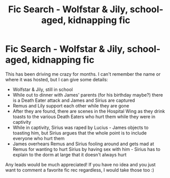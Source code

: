 #+TITLE: Fic Search - Wolfstar & Jily, school-aged, kidnapping fic

* Fic Search - Wolfstar & Jily, school-aged, kidnapping fic
:PROPERTIES:
:Author: SaberPendragon
:Score: 1
:DateUnix: 1538603376.0
:DateShort: 2018-Oct-04
:FlairText: Fic Search
:END:
This has been driving me crazy for months. I can't remember the name or where it was hosted, but I can give some details:

- Wolfstar & Jily, still in school
- While out to dinner with James' parents (for his birthday maybe?) there is a Death Eater attack and James and Sirius are captured
- Remus and Lily support each other while they are gone
- After they are found, there are scenes in the Hospital Wing as they drink toasts to the various Death Eaters who hurt them while they were in captivity
- While in captivity, Sirius was raped by Lucius - James objects to toasting him, but Sirius argues that the whole point is to include everyone who hurt them
- James overhears Remus and Sirius fooling around and gets mad at Remus for wanting to hurt Sirius by having sex with him - Sirius has to explain to the dorm at large that it doesn't always hurt

Any leads would be much appreciated! If you have no idea and you just want to comment a favorite fic rec regardless, I would take those too :)


